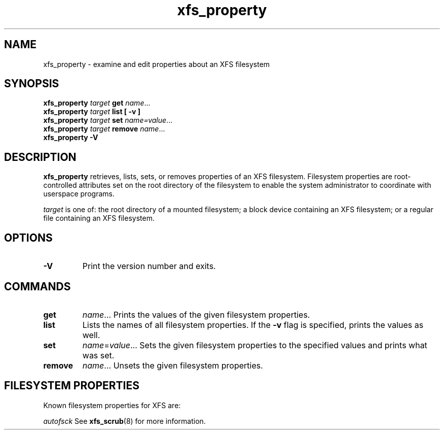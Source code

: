 .TH xfs_property 8
.SH NAME
xfs_property \- examine and edit properties about an XFS filesystem
.SH SYNOPSIS
.B xfs_property
.I target
.B get
.IR name ...
.br
.B xfs_property
.I target
.B list [ \-v ]
.br
.B xfs_property
.I target
.B set
.IR name=value ...
.br
.B xfs_property
.I target
.B remove
.IR name ...
.br
.B xfs_property \-V
.SH DESCRIPTION
.B xfs_property
retrieves, lists, sets, or removes properties of an XFS filesystem.
Filesystem properties are root-controlled attributes set on the root directory
of the filesystem to enable the system administrator to coordinate with
userspace programs.

.I target
is one of: the root directory of a mounted filesystem; a block device containing
an XFS filesystem; or a regular file containing an XFS filesystem.

.SH OPTIONS
.TP
.B \-V
Print the version number and exits.

.SH COMMANDS
.TP
.B get
.IR name ...
Prints the values of the given filesystem properties.
.TP
.B list
Lists the names of all filesystem properties.
If the
.B -v
flag is specified, prints the values as well.
.TP
.B set
.IR name = value ...
Sets the given filesystem properties to the specified values and prints what
was set.
.TP
.B
remove
.IR name ...
Unsets the given filesystem properties.

.SH FILESYSTEM PROPERTIES
Known filesystem properties for XFS are:

.I autofsck
See
.BR xfs_scrub (8)
for more information.
